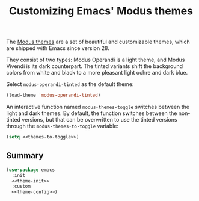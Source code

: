 :PROPERTIES:
:ID:       62F36E0F-5E82-4288-B348-8D5C88793CF2
:END:
#+title: Customizing Emacs' Modus themes

The [[https://protesilaos.com/emacs/modus-themes][Modus themes]] are a set of beautiful and customizable themes, which are shipped with Emacs since version 28.

They consist of two types: Modus Operandi is a light theme, and Modus Vivendi is its dark counterpart.
The tinted variants shift the background colors from white and black to a more pleasant light ochre and dark blue.

Select =modus-operandi-tinted= as the default theme:

#+begin_src emacs-lisp :noweb-ref theme-init
  (load-theme 'modus-operandi-tinted)
#+end_src

#+RESULTS:
: t

An interactive function named =modus-themes-toggle= switches between the light and dark themes.
By default, the function switches between the non-tinted versions, but that can be overwritten to use the tinted versions through the =modus-themes-to-toggle= variable:

#+name: themes-to-toggle
#+begin_src emacs-lisp :noweb-ref theme-config :exports none
  modus-themes-to-toggle '(modus-operandi-tinted modus-vivendi-tinted)
#+end_src

#+begin_src emacs-lisp :noweb yes
  (setq <<themes-to-toggle>>)
#+end_src

#+RESULTS:
| modus-operandi-tinted | modus-vivendi-tinted |

** Summary

#+begin_src emacs-lisp :noweb yes :tangle theme.el
  (use-package emacs
    :init
    <<theme-init>>
    :custom
    <<theme-config>>)
#+end_src
